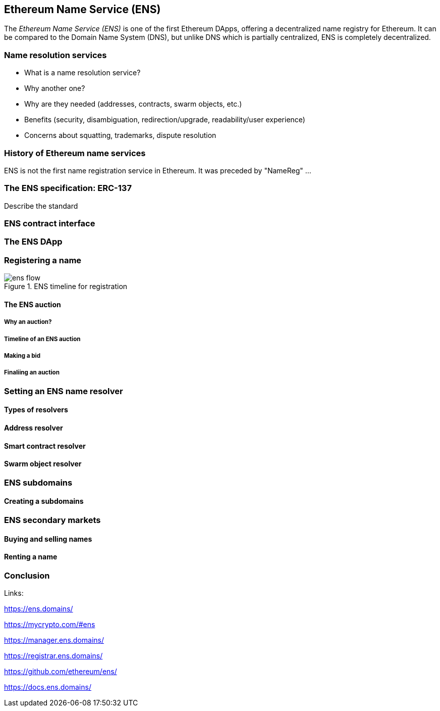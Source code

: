 == Ethereum Name Service (ENS)

The _Ethereum Name Service (ENS)_ is one of the first Ethereum DApps, offering a decentralized name registry for Ethereum. It can be compared to the Domain Name System (DNS), but unlike DNS which is partially centralized, ENS is completely decentralized.


=== Name resolution services

* What is a name resolution service?
* Why another one?
* Why are they needed (addresses, contracts, swarm objects, etc.)
* Benefits (security, disambiguation, redirection/upgrade, readability/user experience)
* Concerns about squatting, trademarks, dispute resolution

=== History of Ethereum name services

ENS is not the first name registration service in Ethereum. It was preceded by "NameReg" ...

=== The ENS specification: ERC-137

////
Is this an EIP? Or just an ERC?
////

Describe the standard

=== ENS contract interface

=== The ENS DApp

=== Registering a name

.ENS timeline for registration
image::images/ens-flow.png[]

////
Image with permission from Chris Remus, Nick Johnson and Alex Van de Sande, via article by Chris Remus
////

==== The ENS auction

===== Why an auction?

===== Timeline of an ENS auction

===== Making a bid

===== Finaliing an auction

=== Setting an ENS name resolver

==== Types of resolvers

==== Address resolver

==== Smart contract resolver

==== Swarm object resolver

=== ENS subdomains

==== Creating a subdomains

=== ENS secondary markets

==== Buying and selling names

==== Renting a name

=== Conclusion


Links:

https://ens.domains/

https://mycrypto.com/#ens

https://manager.ens.domains/

https://registrar.ens.domains/

https://github.com/ethereum/ens/

https://docs.ens.domains/

